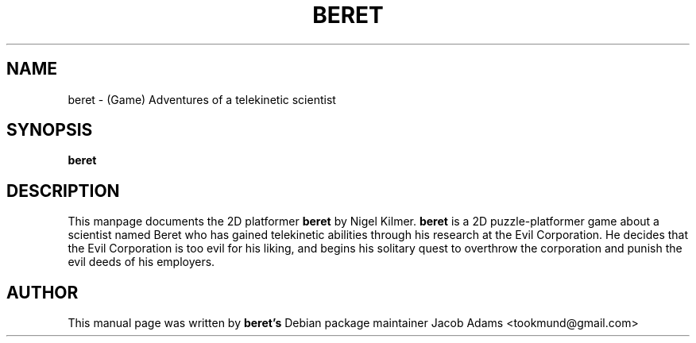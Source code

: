 .\" (C) Copyright 2015 Jacob Adams <tookmund@gmail.com>

.TH BERET 6 "January 23 2015"

.SH NAME
beret \- (Game) Adventures of a telekinetic scientist

.SH SYNOPSIS
.B beret

.SH DESCRIPTION
This manpage documents the 2D platformer
.B beret
by Nigel Kilmer. 
.B beret 
is a 2D puzzle-platformer game about a scientist named Beret who has 
gained telekinetic abilities through his research at the Evil Corporation. 
He decides that the Evil Corporation is too evil for his liking, and begins 
his solitary quest to overthrow the corporation and punish the evil deeds of 
his employers.

.SH AUTHOR
This manual page was written by 
.B beret's 
Debian package maintainer Jacob Adams <tookmund@gmail.com>
